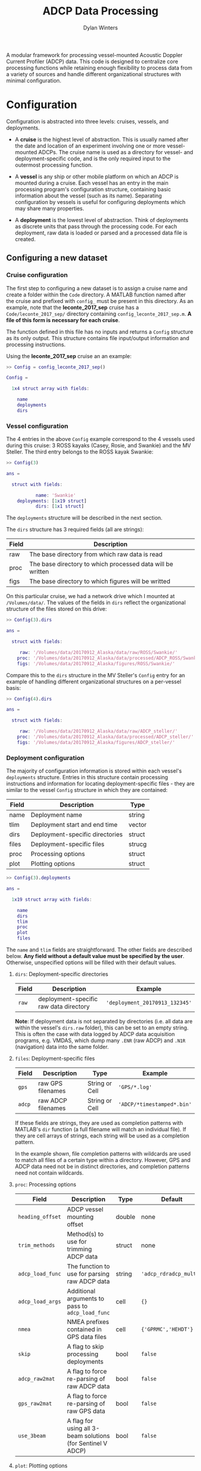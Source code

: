 #+OPTIONS: ^:nil
#+TITLE: ADCP Data Processing
#+AUTHOR: Dylan Winters

A modular framework for processing vessel-mounted Acoustic Doppler Current
Profiler (ADCP) data. This code is designed to centralize core processing
functions while retaining enough flexibility to process data from a variety of
sources and handle different organizational structures with minimal
configuration.


* Configuration

Configuration is abstracted into three levels: cruises, vessels, and
deployments. 

- A *cruise* is the highest level of abstraction. This is usually named after
  the date and location of an experiment involving one or more vessel-mounted
  ADCPs. The cruise name is used as a directory for vessel- and
  deployment-specific code, and is the only required input to the outermost
  processing function.

- A *vessel* is any ship or other mobile platform on which an ADCP is mounted
  during a cruise. Each vessel has an entry in the main processing program's
  configuration structure, containing basic information about the vessel (such
  as its name). Separating configuration by vessels is useful for configuring
  deployments which may share many properties.

- A *deployment* is the lowest level of abstraction. Think of deployments as
  discrete units that pass through the processing code. For each deployment, raw
  data is loaded or parsed and a processed data file is created.

** Configuring a new dataset

*** Cruise configuration

The first step to configuring a new dataset is to assign a cruise name and
create a folder within the ~Code~ directory. A MATLAB function named after the
cruise and prefixed with ~config_~ must be present in this directory. As an
example, note that the *leconte_2017_sep* cruise has a ~Code/leconte_2017_sep/~
directory containing ~config_leconte_2017_sep.m~. *A file of this form is
necessary for each cruise*.

The function defined in this file has no inputs and returns a ~Config~ structure
as its only output. This structure contains file input/output information and
processing instructions.

Using the *leconte_2017_sep* cruise an an example:

#+BEGIN_SRC matlab
  >> Config = config_leconte_2017_sep()

  Config = 

    1x4 struct array with fields:

      name
      deployments
      dirs
#+END_SRC

*** Vessel configuration

The 4 entries in the above ~Config~ example correspond to the 4 vessels used
during this cruise: 3 ROSS kayaks (Casey, Rosie, and Swankie) and the MV
Steller. The third entry belongs to the ROSS kayak Swankie:

#+BEGIN_SRC matlab
  >> Config(3)

  ans = 

    struct with fields:

             name: 'Swankie'
      deployments: [1x19 struct]
             dirs: [1x1 struct]
#+END_SRC

The ~deployments~ structure will be described in the next section.

The ~dirs~ structure has 3 required fields (all are strings):

|-------+------------------------------------------------------------|
| Field | Description                                                |
|-------+------------------------------------------------------------|
| raw   | The base directory from which raw data is read             |
| proc  | The base directory to which processed data will be written |
| figs  | The base directory to which figures will be writted        |
|-------+------------------------------------------------------------|

On this particular cruise, we had a network drive which I mounted at
~/Volumes/data/~. The values of the fields in ~dirs~ reflect the organizational
structure of the files stored on this drive:

#+BEGIN_SRC matlab
  >> Config(3).dirs

  ans = 

    struct with fields:

       raw: '/Volumes/data/20170912_Alaska/data/raw/ROSS/Swankie/'
      proc: '/Volumes/data/20170912_Alaska/data/processed/ADCP_ROSS/Swankie/'
      figs: '/Volumes/data/20170912_Alaska/figures/ROSS/Swankie/'
#+END_SRC

Compare this to the ~dirs~ structure in the MV Steller's ~Config~ entry for an
example of handling different organizational structures on a per-vessel basis:

#+BEGIN_SRC matlab
>> Config(4).dirs

ans = 

  struct with fields:

     raw: '/Volumes/data/20170912_Alaska/data/raw/ADCP_steller/'
    proc: '/Volumes/data/20170912_Alaska/data/processed/ADCP_steller/'
    figs: '/Volumes/data/20170912_Alaska/figures/ADCP_steller/'
#+END_SRC

*** Deployment configuration

The majority of configuration information is stored within each vessel's
~deployments~ structure. Entries in this structure contain processing
instructions and information for locating deployment-specific files - they are
similar to the vessel ~Config~ structure in which they are contained:

|-------+---------------------------------+--------|
| Field | Description                     | Type   |
|-------+---------------------------------+--------|
| name  | Deployment name                 | string |
| tlim  | Deployment start and end time   | vector |
| dirs  | Deployment-specific directories | struct |
| files | Deployment-specific files       | strucg |
| proc  | Processing options              | struct |
| plot  | Plotting options                | struct |
|-------+---------------------------------+--------|

#+BEGIN_SRC matlab
>> Config(3).deployments

ans = 

  1x19 struct array with fields:

    name
    dirs
    tlim
    proc
    plot
    files
#+END_SRC

The ~name~ and ~tlim~ fields are straightforward. The other fields are described
below. *Any field without a default value must be specified by the user*.
Otherwise, unspecified options will be filled with their default values.

**** ~dirs~: Deployment-specific directories

|-------+----------------------------------------+--------------------------------|
| Field | Description                            | Example                        |
|-------+----------------------------------------+--------------------------------|
| ~raw~ | deployment-specific raw data directory | ~'deployment_20170913_132345'~ |
|-------+----------------------------------------+--------------------------------|

*Note*: If deployment data is not separated by directories (i.e. all data are
within the vessel's ~dirs.raw~ folder), this can be set to an empty string. This
is often the case with data logged by ADCP data acquisition programs, e.g.
VMDAS, which dump many ~.ENR~ (raw ADCP) and ~.N1R~ (navigation) data into the
same folder.

**** ~files~: Deployment-specific files

|--------+--------------------+----------------+----------------------------|
| Field  | Description        | Type           | Example                    |
|--------+--------------------+----------------+----------------------------|
| ~gps~  | raw GPS filenames  | String or Cell | ~'GPS/*.log'~              |
| ~adcp~ | raw ADCP filenames | String or Cell | ~'ADCP/*timestamped*.bin'~ |
|--------+--------------------+----------------+----------------------------|

If these fields are strings, they are used as completion patterns with MATLAB's
~dir~ function (a full filename will match an individual file). If they are cell
arrays of strings, each string will be used as a completion pattern.

In the example shown, file completion patterns with wildcards are used to match
all files of a certain type within a directory. However, GPS and ADCP data need
not be in distinct directories, and completion patterns need not contain
wildcards.

**** ~proc~: Processing options

|------------------+-------------------------------------------------------------+--------+------------------------|
| Field            | Description                                                 | Type   | Default                |
|------------------+-------------------------------------------------------------+--------+------------------------|
| ~heading_offset~ | ADCP vessel mounting offset                                 | double | none                   |
| ~trim_methods~   | Method(s) to use for trimming ADCP data                     | struct | none                   |
| ~adcp_load_func~ | The function to use for parsing raw ADCP data               | string | ~'adcp_rdradcp_multi'~ |
| ~adcp_load_args~ | Additional arguments to pass to ~adcp_load_func~            | cell   | ~{}~                   |
| ~nmea~           | NMEA prefixes contained in GPS data files                   | cell   | ~{'GPRMC','HEHDT'}~    |
| ~skip~           | A flag to skip processing deployments                       | bool   | ~false~                |
| ~adcp_raw2mat~   | A flag to force re-parsing of raw ADCP data                 | bool   | ~false~                |
| ~gps_raw2mat~    | A flag to force re-parsing of raw GPS data                  | bool   | ~false~                |
| ~use_3beam~      | A flag for using all 3-beam solutions (for Sentinel V ADCP) | bool   | ~false~                |
|------------------+-------------------------------------------------------------+--------+------------------------|

**** ~plot~: Plotting options

|---------------+--------------------------------------------------------+--------+-----------|
| Field         | Description                                            | Type   | Default   |
|---------------+--------------------------------------------------------+--------+-----------|
| ~lonlim~      | Longitudinal axis limits for spatial plots             | double | ~none~    |
| ~latlim~      | Latitudinal axis limits for spatial plots              | double | ~none~    |
| ~make_figure~ | Structure containing flags for making specific figures | struct | all false |
| ~ylim~        | Vertical axis limits for 2d plots                      | double | ~[0 200]~ |
|---------------+--------------------------------------------------------+--------+-----------|

***** ~plot.make_figure~: Figure flags

For each entry in this structure, a corresponding figure function will be called
if its value is true. For example, if ~make_figure.summary == true~, then the
function ~figure_make_summary~ will be called using the deployment's
configuration as input. There are several figure functions included in this
repository in the ~Code/figures/~ folder.


*** Organizing cruise configuration

It is not necessary to define all fields described in the previous section
directly within the cruise's ~config~ function. It might make sense to separate
configuration into vessel-specific files which are in turn called from the main
~config~ function, /e.g./:

#+BEGIN_SRC matlab
Config(1) = leconte_2017_sep_casey();
Config(2) = leconte_2017_sep_rosie();
Config(3) = leconte_2017_sep_swankie();
Config(4) = leconte_2017_sep_steller();
#+END_SRC

*** Using ~fill_defaults~

It can be tedious and cumbersome to repeatedly specify the same options for
deployments that share properties. The [[Code/fill_defaults.m][~fill_defaults~]] function can be used to
avoid this by recursively replacing blank or non-existent fields with those from
a template, or "default", structure. For example, we can fill a structure named
~incomplete~ with default values from a structured named ~defaults~:

#+BEGIN_SRC matlab
  >> incomplete

  incomplete = 

    struct with fields:

           someField: 'I will not be overwritten'
      someOtherField: []

  >> defaults

  defaults = 

    struct with fields:

              someField: 'I want to overwrite someField!'
         someOtherField: 'I am a default value!'
      anotherOtherField: 'Where did this field come from?'

  >> fill_defaults(incomplete,defaults)

  ans = 

    struct with fields:

              someField: 'I will not be overwritten'
         someOtherField: 'I am a default value!'
      anotherOtherField: 'Where did this field come from?'
#+END_SRC

*** Complete example

See the [[Code/leconte_2017_sep/][leconte_2017_sep]] folder for a complete example of a cruise configuration
that has been broken into several files and streamlined using ~fill_defaults~:

- [[Code/leconte_2017_sep/config_leconte_2017_sep][config_leconte_2017_sep]]
  - [[Code/leconte_2017_sep/leconte_2017_sep_casey][leconte_2017_sep_casey]]
  - [[Code/leconte_2017_sep/leconte_2017_sep_rosie][leconte_2017_sep_rosie]]
  - [[Code/leconte_2017_sep/leconte_2017_sep_swankie][leconte_2017_sep_swankie]]
  - [[Code/leconte_2017_sep/leconte_2017_sep_steller][leconte_2017_sep_steller]]


** Complex configuration with hook functions

There are several points during execution at which the program looks for
cruise-specific functions and calls them, if they exist. These functions are
called *hooks*, and are described below with some example applications. It can
be useful to set up switch statements within these functions that execute a
certain set of instructions if a vessel or deployment name is matched. These
functions allow for the addition of arbitrarily complex user-defined processing
without modification of the core processing code.

Note that a cruise's ~config~ file is a hook - it is special in that it is
required and not named with a ~_hook~ suffix, but it is analogous to other hooks
described below.

*Be careful when using hooks. Compatibility of data structures with the core processing program must be maintained.*

Due to MATLAB structure limitations, new fields cannot be added to structures
modified by hooks, i.e. ~deployment~ must have the same fields as
~some_hook(deployment)~ if making an assignment using:

#+BEGIN_SRC matlab
deployment = some_hook(deployment)
#+END_SRC

To avoid this issue, all custom fields added to structures by hooks should be
added to existing sub-structures.


*** post_setup_hook
~[vessel] = post_setup_hook(vessel)~

Modify vessel entries in the main ~Vessels~ structure before any processing has
been done. This can be used to set up user-defined file and directory structures
programatically for access in later hooks.

See [[file:Code/cruises/leconte_2017_sep/leconte_2017_sep_post_setup_hook.m][this example]], where an additional entry in each deployment's ~files~
structure has been added for a particular vessel.

*** post_load_hook
~[deployment, adcp, gps] = post_load_hook(deployment, adcp, gps)~

Modify a ~deployment~'s ~adcp~, and/or ~gps~ data structures after loading raw
data, before processing. This can be used, for example, to integrate external
data sources into the ~adcp~ and ~gps~ structures before they are passed through
the main processing routine.

During the *leconte_2017_sep* cruise, the ADCP file naming convention was
changed mid-cruise, causing files to be concatenated out of chronological order.
Re-sorting data by timestamps in [[file:Code/cruises/leconte_2017_sep/leconte_2017_sep_post_load_hook.m][leconte_2017_sep_post_load_hook]] fixed this
issue.


*** pre_rotation_hook
~[deployment, adcp] = pre_rotation_hook(deployment, adcp)~

In case one wants to do additional processing that requires beam velocities
before the rotation to earth coordinates. For example, remove data from a beam
that was contaminated during a certain deployment.

*** post_rotation_hook
~[deployment, adcp] = post_rotation_hook(deployment, adcp)~

Similar, but after velocities have been rotated to earth coordinates. Maybe the
vertical motion of a CTD was detected during sections of a particular deployment
and can be removed with some qick deployment-specific code.


